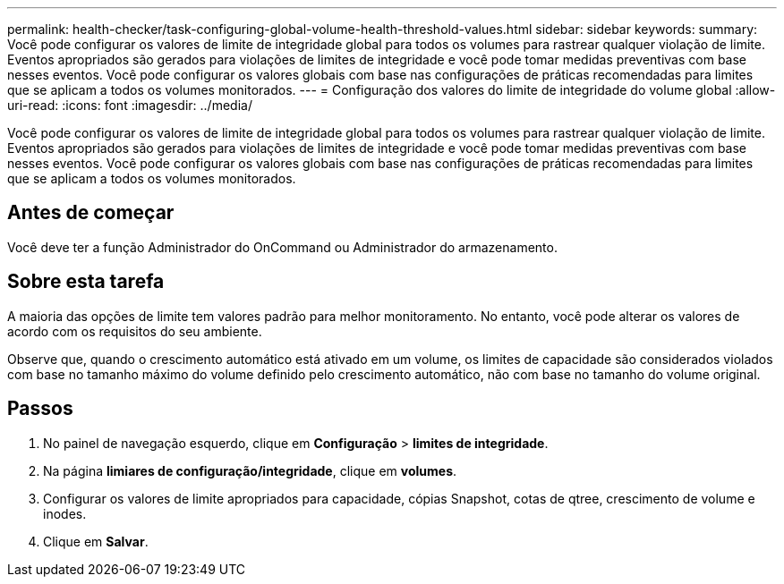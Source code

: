 ---
permalink: health-checker/task-configuring-global-volume-health-threshold-values.html 
sidebar: sidebar 
keywords:  
summary: Você pode configurar os valores de limite de integridade global para todos os volumes para rastrear qualquer violação de limite. Eventos apropriados são gerados para violações de limites de integridade e você pode tomar medidas preventivas com base nesses eventos. Você pode configurar os valores globais com base nas configurações de práticas recomendadas para limites que se aplicam a todos os volumes monitorados. 
---
= Configuração dos valores do limite de integridade do volume global
:allow-uri-read: 
:icons: font
:imagesdir: ../media/


[role="lead"]
Você pode configurar os valores de limite de integridade global para todos os volumes para rastrear qualquer violação de limite. Eventos apropriados são gerados para violações de limites de integridade e você pode tomar medidas preventivas com base nesses eventos. Você pode configurar os valores globais com base nas configurações de práticas recomendadas para limites que se aplicam a todos os volumes monitorados.



== Antes de começar

Você deve ter a função Administrador do OnCommand ou Administrador do armazenamento.



== Sobre esta tarefa

A maioria das opções de limite tem valores padrão para melhor monitoramento. No entanto, você pode alterar os valores de acordo com os requisitos do seu ambiente.

Observe que, quando o crescimento automático está ativado em um volume, os limites de capacidade são considerados violados com base no tamanho máximo do volume definido pelo crescimento automático, não com base no tamanho do volume original.



== Passos

. No painel de navegação esquerdo, clique em *Configuração* > *limites de integridade*.
. Na página *limiares de configuração/integridade*, clique em *volumes*.
. Configurar os valores de limite apropriados para capacidade, cópias Snapshot, cotas de qtree, crescimento de volume e inodes.
. Clique em *Salvar*.

